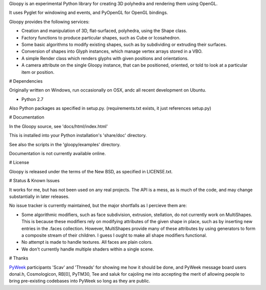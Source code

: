 
Gloopy is an experimental Python library for creating 3D polyhedra and
rendering them using OpenGL.

It uses Pyglet for windowing and events, and PyOpenGL for OpenGL bindings.

Gloopy provides the following services:

- Creation and manipulation of 3D, flat-surfaced, polyhedra, using the Shape
  class.
- Factory functions to produce particular shapes, such as Cube or Icosahedron.
- Some basic algorithms to modify existing shapes, such as by subdividing or
  extruding their surfaces.
- Conversion of shapes into Glyph instances, which manage vertex arrays stored
  in a VBO.
- A simple Render class which renders glyphs with given positions and
  orientations.
- A camera attribute on the single Gloopy instance, that can be positioned,
  oriented, or told to look at a particular item or position.


# Dependencies

Originally written on Windows, run occasionally on OSX, andc all recent
development on Ubuntu.

- Python 2.7

Also Python packages as specified in setup.py.
(requirements.txt exists, it just references setup.py)


# Documentation

In the Gloopy source, see 'docs/html/index.html'

This is installed into your Python installation's 'share/doc' directory.

See also the scripts in the 'gloopy/examples' directory.

Documentation is not currently available online.


# License

Gloopy is released under the terms of the New BSD, as specified in LICENSE.txt.


# Status & Known Issues

It works for me, but has not been used on any real projects. The API is
a mess, as is much of the code, and may change substantially in later releases.

No issue tracker is currently maintained, but the major shortfalls as
I percieve them are:

- Some algorithmic modifiers, such as face subdivision, extrusion, stellation,
  do not currently work on MultiShapes. This is because these modifiers rely
  on modifying attributes of the given shape in place, such as by inserting
  new entries in the .faces collection. However, MultiShapes provide many of
  these attributes by using generators to form a composite stream of their
  children. I guess I ought to make all shape modifiers functional.
- No attempt is made to handle textures. All faces are plain colors.
- We don't currently handle multiple shaders within a single scene.


# Thanks

`PyWeek <http://pyweek.org>`_ participants 'Scav' and 'Threads' for showing me
how it should be done, and PyWeek message board users donal.h, Cosmologicon,
RB[0], PyTM30, Tee and saluk for cajoling me into accepting the merit of
allowing people to bring pre-existing codebases into PyWeek so long as they
are public.

